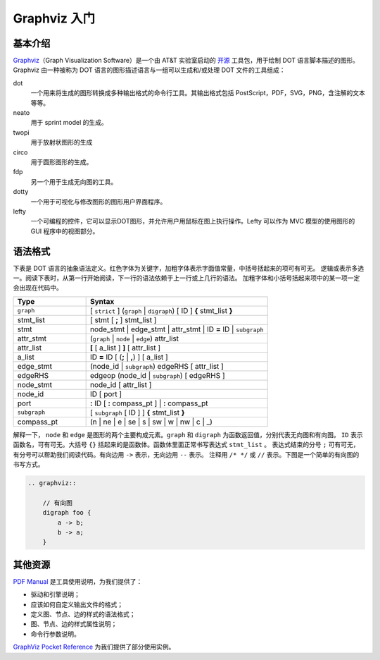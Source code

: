 .. _graphviz:

==============
Graphviz 入门
==============

基本介绍
--------

`Graphviz <https://graphviz.org/>`__\ （Graph Visualization Software）是一个由 AT&T 实验室启动的
`开源 <https://gitlab.com/graphviz/graphviz>`_ 工具包，用于绘制 DOT 语言脚本描述的图形。
Graphviz 由一种被称为 DOT 语言的图形描述语言与一组可以生成和/或处理 DOT 文件的工具组成：

dot
    一个用来将生成的图形转换成多种输出格式的命令行工具。其输出格式包括 PostScript，PDF，SVG，PNG，含注解的文本等等。
neato
    用于 sprint model 的生成。
twopi
    用于放射状图形的生成
circo 
    用于圆形图形的生成。
fdp
    另一个用于生成无向图的工具。
dotty
    一个用于可视化与修改图形的图形用户界面程序。
lefty
    一个可编程的控件，它可以显示DOT图形，并允许用户用鼠标在图上执行操作。Lefty 可以作为 MVC 模型的使用图形的 GUI 程序中的视图部分。


语法格式
--------

下表是 DOT 语言的抽象语法定义。红色字体为关键字，加粗字体表示字面值常量，中括号括起来的项可有可无。
逻辑或表示多选一。阅读下表时，从第一行开始阅读，下一行的语法依赖于上一行或上几行的语法。
加粗字体和小括号括起来项中的某一项一定会出现在代码中。

.. csv-table::
    :header: "Type", "Syntax"
    :widths: 20, 50

    "``graph``", "[ ``strict`` ] (``graph`` \| ``digraph``) [ ID ] **{** stmt_list **}**"
    "stmt_list", "[ stmt [ **;** ] stmt_list ]"
    "stmt", "node_stmt \| edge_stmt \| attr_stmt \| ID **=** ID \| ``subgraph``"
    "attr_stmt", "(``graph`` \| ``node`` \| ``edge``) attr_list"
    "attr_list", "**[** [ a_list ] **]** [ attr_list ]"
    "a_list", "ID **=** ID [ (**;** \| **,**) ] [ a_list ]"
    "edge_stmt", "(node_id \| ``subgraph``) edgeRHS [ attr_list ]"
    "edgeRHS", "edgeop (node_id \| ``subgraph``) [ edgeRHS ]"
    "node_stmt", "node_id [ attr_list ]"
    "node_id", "ID [ port ]"
    "port", "**:** ID [ **:** compass_pt ] \| **:** compass_pt"
    "``subgraph``", "[ ``subgraph`` [ ID ] ] **{** stmt_list **}**"
    "compass_pt", "(n \| ne \| e \| se \| s \| sw \| w \| nw \| c \| _)"

解释一下， ``node`` 和 ``edge`` 是图形的两个主要构成元素。``graph`` 和 ``digraph`` 为函数返回值，分别代表无向图和有向图。
``ID`` 表示函数名，可有可无。大括号 ``{}`` 括起来的是函数体。函数体里面正常书写表达式 ``stmt_list`` 。
表达式结束的分号 ``;`` 可有可无，有分号可以帮助我们阅读代码。有向边用 ``->`` 表示，无向边用 ``--`` 表示。
注释用 ``/* */`` 或 ``//`` 表示。下图是一个简单的有向图的书写方式。

.. code-block:: text

    .. graphviz::

        // 有向图
        digraph foo {
            a -> b;
            b -> a;
        }

.. graphviz::

    // 有向图
    digraph foo {
        a -> b;
        b -> a;
    }

其他资源
--------

`PDF Manual <https://kdocs.cn/l/ckMpf2Su6Kv4>`_ 是工具使用说明，为我们提供了：

- 驱动和引擎说明；
- 应该如何自定义输出文件的格式；
- 定义图、节点、边的样式的语法格式；
- 图、节点、边的样式属性说明；
- 命令行参数说明。

`GraphViz Pocket Reference <https://graphs.grevian.org/example>`_ 为我们提供了部分使用实例。
